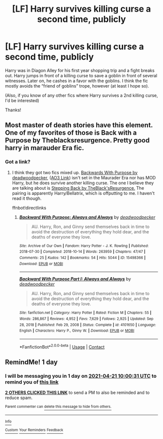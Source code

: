 #+TITLE: [LF] Harry survives killing curse a second time, publicly

* [LF] Harry survives killing curse a second time, publicly
:PROPERTIES:
:Author: Tigereey
:Score: 7
:DateUnix: 1618882251.0
:DateShort: 2021-Apr-20
:FlairText: What's That Fic?
:END:
Harry was in Diagon Alley for his first year shopping trip and a fight breaks out. Harry jumps in front of a killing curse to save a goblin in front of several witnesses. Later on, he cashes in a favor with the goblins. I think the fic mostly avoids the “friend of goblins” trope, however (at least I hope so).

(Also, if you know of any other fics where Harry survives a 2nd killing curse, I'd be interested)

Thanks!


** Most master of death stories have this element. One of my favorites of those is Back with a Purpose by Theblacksresurgence. Pretty good harry in marauder Era fic.
:PROPERTIES:
:Author: slothevolved
:Score: 4
:DateUnix: 1618884719.0
:DateShort: 2021-Apr-20
:END:

*** Got a link?
:PROPERTIES:
:Author: 1killer911
:Score: 1
:DateUnix: 1618899757.0
:DateShort: 2021-Apr-20
:END:

**** I think they got two fics mixed up. [[https://www.fanfiction.net/s/4101650/1/Backward-With-Purpose-Part-I-Always-and-Always][Backwards With Purpose by deadwoodpecker]], ([[https://archiveofourown.org/works/15498366/chapters/35978250?view_adult=true][AO3 Link]]) isn't set in the Maurader Era nor has MOD Harry, but he does survive another killing curse. The one I believe they are talking about is [[https://www.fanfiction.net/s/12317784/1/Stepping-Back][Stepping Back by TheBlack'sResurgence.]] The pairing is apparently Harry/Bellatrix, which is offputting to me. I haven't read it though.

ffnbot!directlinks
:PROPERTIES:
:Author: Nathen_Drake_392
:Score: 1
:DateUnix: 1618940422.0
:DateShort: 2021-Apr-20
:END:

***** [[https://archiveofourown.org/works/15498366][*/Backward With Purpose: Always and Always/*]] by [[https://www.archiveofourown.org/users/deadwoodpecker/pseuds/deadwoodpecker][/deadwoodpecker/]]

#+begin_quote
  AU. Harry, Ron, and Ginny send themselves back in time to avoid the destruction of everything they hold dear, and the deaths of everyone they love.
#+end_quote

^{/Site/:} ^{Archive} ^{of} ^{Our} ^{Own} ^{*|*} ^{/Fandom/:} ^{Harry} ^{Potter} ^{-} ^{J.} ^{K.} ^{Rowling} ^{*|*} ^{/Published/:} ^{2018-07-30} ^{*|*} ^{/Completed/:} ^{2018-10-14} ^{*|*} ^{/Words/:} ^{263959} ^{*|*} ^{/Chapters/:} ^{47/47} ^{*|*} ^{/Comments/:} ^{25} ^{*|*} ^{/Kudos/:} ^{142} ^{*|*} ^{/Bookmarks/:} ^{54} ^{*|*} ^{/Hits/:} ^{5044} ^{*|*} ^{/ID/:} ^{15498366} ^{*|*} ^{/Download/:} ^{[[https://archiveofourown.org/downloads/15498366/Backward%20With%20Purpose.epub?updated_at=1617501819][EPUB]]} ^{or} ^{[[https://archiveofourown.org/downloads/15498366/Backward%20With%20Purpose.mobi?updated_at=1617501819][MOBI]]}

--------------

[[https://www.fanfiction.net/s/4101650/1/][*/Backward With Purpose Part I: Always and Always/*]] by [[https://www.fanfiction.net/u/386600/deadwoodpecker][/deadwoodpecker/]]

#+begin_quote
  AU. Harry, Ron, and Ginny send themselves back in time to avoid the destruction of everything they hold dear, and the deaths of everyone they love.
#+end_quote

^{/Site/:} ^{fanfiction.net} ^{*|*} ^{/Category/:} ^{Harry} ^{Potter} ^{*|*} ^{/Rated/:} ^{Fiction} ^{M} ^{*|*} ^{/Chapters/:} ^{55} ^{*|*} ^{/Words/:} ^{286,867} ^{*|*} ^{/Reviews/:} ^{4,952} ^{*|*} ^{/Favs/:} ^{7,629} ^{*|*} ^{/Follows/:} ^{2,925} ^{*|*} ^{/Updated/:} ^{Sep} ^{28,} ^{2018} ^{*|*} ^{/Published/:} ^{Feb} ^{29,} ^{2008} ^{*|*} ^{/Status/:} ^{Complete} ^{*|*} ^{/id/:} ^{4101650} ^{*|*} ^{/Language/:} ^{English} ^{*|*} ^{/Characters/:} ^{Harry} ^{P.,} ^{Ginny} ^{W.} ^{*|*} ^{/Download/:} ^{[[http://www.ff2ebook.com/old/ffn-bot/index.php?id=4101650&source=ff&filetype=epub][EPUB]]} ^{or} ^{[[http://www.ff2ebook.com/old/ffn-bot/index.php?id=4101650&source=ff&filetype=mobi][MOBI]]}

--------------

*FanfictionBot*^{2.0.0-beta} | [[https://github.com/FanfictionBot/reddit-ffn-bot/wiki/Usage][Usage]] | [[https://www.reddit.com/message/compose?to=tusing][Contact]]
:PROPERTIES:
:Author: FanfictionBot
:Score: 1
:DateUnix: 1618940441.0
:DateShort: 2021-Apr-20
:END:


** RemindMe! 1 day
:PROPERTIES:
:Author: Socialintrovert77
:Score: 1
:DateUnix: 1618912831.0
:DateShort: 2021-Apr-20
:END:

*** I will be messaging you in 1 day on [[http://www.wolframalpha.com/input/?i=2021-04-21%2010:00:31%20UTC%20To%20Local%20Time][*2021-04-21 10:00:31 UTC*]] to remind you of [[https://www.reddit.com/r/HPfanfiction/comments/mufnmq/lf_harry_survives_killing_curse_a_second_time/gv6o8tp/?context=3][*this link*]]

[[https://www.reddit.com/message/compose/?to=RemindMeBot&subject=Reminder&message=%5Bhttps%3A%2F%2Fwww.reddit.com%2Fr%2FHPfanfiction%2Fcomments%2Fmufnmq%2Flf_harry_survives_killing_curse_a_second_time%2Fgv6o8tp%2F%5D%0A%0ARemindMe%21%202021-04-21%2010%3A00%3A31%20UTC][*2 OTHERS CLICKED THIS LINK*]] to send a PM to also be reminded and to reduce spam.

^{Parent commenter can} [[https://www.reddit.com/message/compose/?to=RemindMeBot&subject=Delete%20Comment&message=Delete%21%20mufnmq][^{delete this message to hide from others.}]]

--------------

[[https://www.reddit.com/r/RemindMeBot/comments/e1bko7/remindmebot_info_v21/][^{Info}]]

[[https://www.reddit.com/message/compose/?to=RemindMeBot&subject=Reminder&message=%5BLink%20or%20message%20inside%20square%20brackets%5D%0A%0ARemindMe%21%20Time%20period%20here][^{Custom}]]
[[https://www.reddit.com/message/compose/?to=RemindMeBot&subject=List%20Of%20Reminders&message=MyReminders%21][^{Your Reminders}]]
[[https://www.reddit.com/message/compose/?to=Watchful1&subject=RemindMeBot%20Feedback][^{Feedback}]]
:PROPERTIES:
:Author: RemindMeBot
:Score: 1
:DateUnix: 1618912877.0
:DateShort: 2021-Apr-20
:END:
